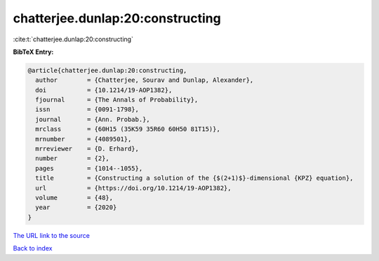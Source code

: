 chatterjee.dunlap:20:constructing
=================================

:cite:t:`chatterjee.dunlap:20:constructing`

**BibTeX Entry:**

.. code-block:: bibtex

   @article{chatterjee.dunlap:20:constructing,
     author        = {Chatterjee, Sourav and Dunlap, Alexander},
     doi           = {10.1214/19-AOP1382},
     fjournal      = {The Annals of Probability},
     issn          = {0091-1798},
     journal       = {Ann. Probab.},
     mrclass       = {60H15 (35K59 35R60 60H50 81T15)},
     mrnumber      = {4089501},
     mrreviewer    = {D. Erhard},
     number        = {2},
     pages         = {1014--1055},
     title         = {Constructing a solution of the {$(2+1)$}-dimensional {KPZ} equation},
     url           = {https://doi.org/10.1214/19-AOP1382},
     volume        = {48},
     year          = {2020}
   }
`The URL link to the source <https://doi.org/10.1214/19-AOP1382>`_


`Back to index <../By-Cite-Keys.html>`_
